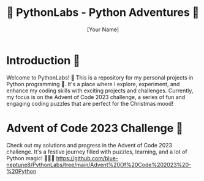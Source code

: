 #+TITLE: 🐍 PythonLabs - Python Adventures 🚀
#+AUTHOR: [Your Name]

[[./graphics.png]]

* Introduction 🌟
Welcome to PythonLabs! 🎉 This is a repository for my personal projects in Python programming 🏰. It's a place where I explore, experiment, and enhance my coding skills with exciting projects and challenges. Currently, my focus is on the Advent of Code 2023 challenge, a series of fun and engaging coding puzzles that are perfect for the Christmas mood!

* Advent of Code 2023 Challenge 🎄
Check out my solutions and progress in the Advent of Code 2023 challenge. It's a festive journey filled with puzzles, learning, and a lot of Python magic! 🧙‍♂️✨
[[https://github.com/blue-neptune8/PythonLabs/tree/main/Advent%20Of%20Code%202023%20-%20Python]]


